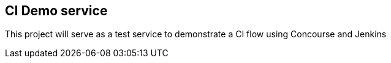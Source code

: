 == CI Demo service

This project will serve as a test service to demonstrate a CI flow using Concourse and Jenkins

